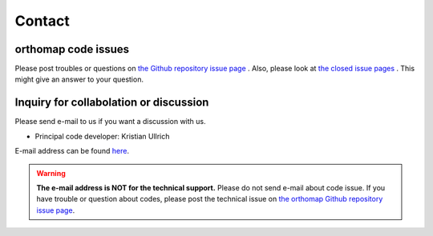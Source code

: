 .. _contact:

Contact
=======

orthomap code issues
--------------------

Please post troubles or questions on `the Github repository issue page <https://github.com/kullrich/orthomap/issues>`_ .
Also, please look at `the closed issue pages <https://github.com/kullrich/orthomap/issues?q=is%3Aissue+is%3Aclosed>`_ . This might give an answer to your question.

Inquiry for collabolation or discussion
---------------------------------------

Please send e-mail to us if you want a discussion with us.

- Principal code developer: Kristian Ullrich

E-mail address can be found `here <https://www.evolbio.mpg.de>`_.

.. warning::
   **The e-mail address is NOT for the technical support.** Please do not send e-mail about code issue.
   If you have trouble or question about codes, please post the technical issue on `the orthomap Github repository issue page <https://github.com/kulrich/orthomap/issues>`_.
